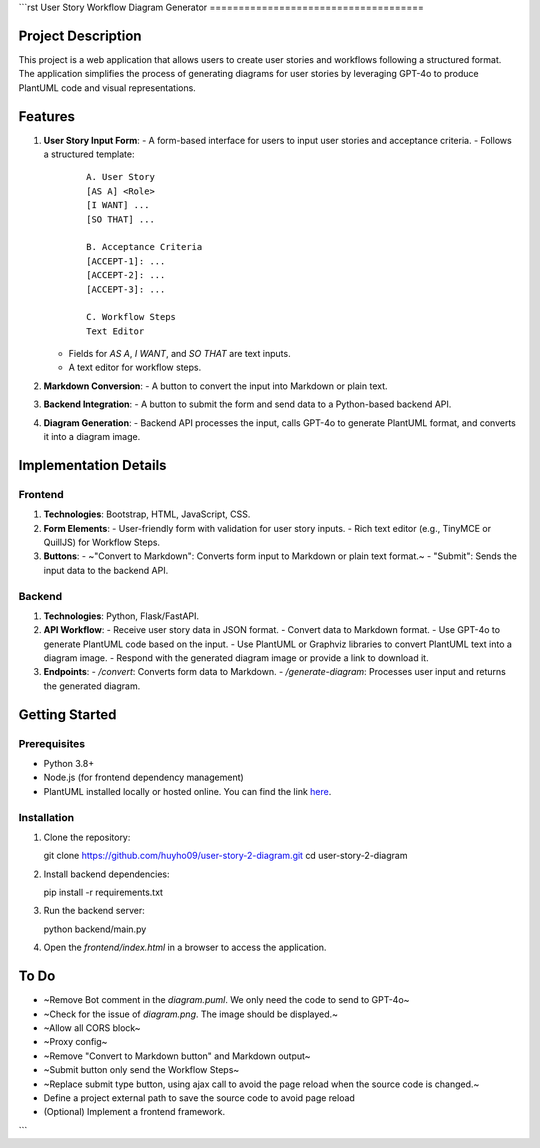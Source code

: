 ```rst
User Story Workflow Diagram Generator
=====================================

Project Description
-------------------

This project is a web application that allows users to create user stories and workflows following a structured format. The application simplifies the process of generating diagrams for user stories by leveraging GPT-4o to produce PlantUML code and visual representations.

Features
--------

1. **User Story Input Form**:
   - A form-based interface for users to input user stories and acceptance criteria.
   - Follows a structured template:
     ::

        A. User Story
        [AS A] <Role>
        [I WANT] ...
        [SO THAT] ...

        B. Acceptance Criteria
        [ACCEPT-1]: ...
        [ACCEPT-2]: ...
        [ACCEPT-3]: ...

        C. Workflow Steps
        Text Editor

   - Fields for `AS A`, `I WANT`, and `SO THAT` are text inputs.
   - A text editor for workflow steps.

2. **Markdown Conversion**:
   - A button to convert the input into Markdown or plain text.

3. **Backend Integration**:
   - A button to submit the form and send data to a Python-based backend API.

4. **Diagram Generation**:
   - Backend API processes the input, calls GPT-4o to generate PlantUML format, and converts it into a diagram image.

Implementation Details
----------------------

Frontend
~~~~~~~~

1. **Technologies**: Bootstrap, HTML, JavaScript, CSS.
2. **Form Elements**:
   - User-friendly form with validation for user story inputs.
   - Rich text editor (e.g., TinyMCE or QuillJS) for Workflow Steps.

3. **Buttons**:
   - ~"Convert to Markdown": Converts form input to Markdown or plain text format.~
   - "Submit": Sends the input data to the backend API.

Backend
~~~~~~~

1. **Technologies**: Python, Flask/FastAPI.
2. **API Workflow**:
   - Receive user story data in JSON format.
   - Convert data to Markdown format.
   - Use GPT-4o to generate PlantUML code based on the input.
   - Use PlantUML or Graphviz libraries to convert PlantUML text into a diagram image.
   - Respond with the generated diagram image or provide a link to download it.

3. **Endpoints**:
   - `/convert`: Converts form data to Markdown.
   - `/generate-diagram`: Processes user input and returns the generated diagram.

Getting Started
---------------

Prerequisites
~~~~~~~~~~~~~

- Python 3.8+
- Node.js (for frontend dependency management)
- PlantUML installed locally or hosted online. You can find the link `here <https://plantuml.com/download>`_.

Installation
~~~~~~~~~~~~

1. Clone the repository::

   git clone https://github.com/huyho09/user-story-2-diagram.git
   cd user-story-2-diagram

2. Install backend dependencies::

   pip install -r requirements.txt

3. Run the backend server::

   python backend/main.py

4. Open the `frontend/index.html` in a browser to access the application.

To Do
-----

- ~Remove Bot comment in the `diagram.puml`. We only need the code to send to GPT-4o~
- ~Check for the issue of `diagram.png`. The image should be displayed.~
- ~Allow all CORS block~
- ~Proxy config~
- ~Remove "Convert to Markdown button" and Markdown output~
- ~Submit button only send the Workflow Steps~
- ~Replace submit type button, using ajax call to avoid the page reload when the source code is changed.~
- Define a project external path to save the source code to avoid page reload
- (Optional) Implement a frontend framework.
```